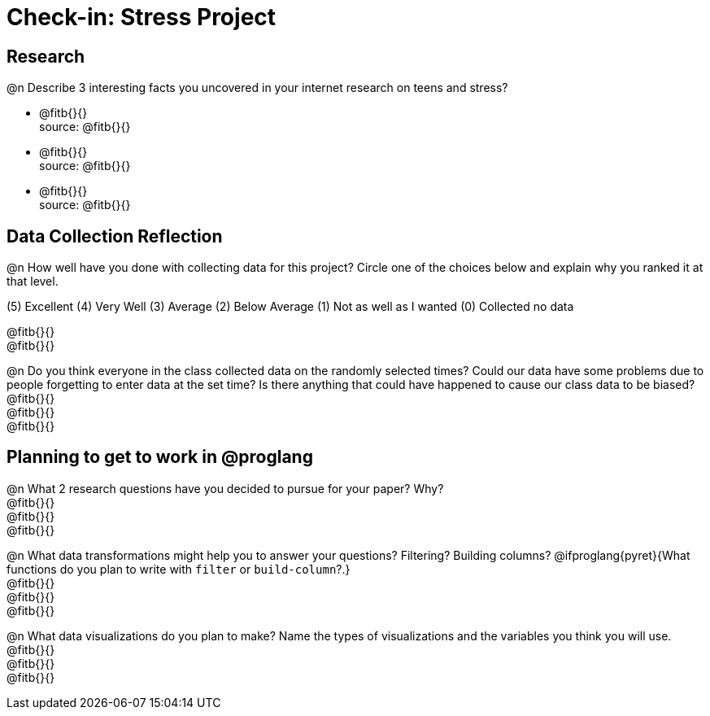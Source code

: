 = Check-in: Stress Project

== Research

@n	Describe 3 interesting facts you uncovered in your internet research on teens and stress?

  * @fitb{}{} +
   source: @fitb{}{}
  * @fitb{}{} +
   source: @fitb{}{}
  * @fitb{}{} +
   source: @fitb{}{}


== Data Collection Reflection

@n How well have you done with collecting data for this project?  Circle one of the choices below and explain why you ranked it at that level.

(5) Excellent   (4) Very Well   (3) Average   (2) Below Average   (1) Not as well as I wanted   (0) Collected no data

@fitb{}{} +
@fitb{}{}


@n	Do you think everyone in the class collected data on the randomly selected times? Could our data have some problems due to people forgetting to enter data at the set time?  Is there anything that could have happened to cause our class data to be biased? +
@fitb{}{} +
@fitb{}{} +
@fitb{}{}


== Planning to get to work in @proglang

@n	What 2 research questions have you decided to pursue for your paper?  Why? +
@fitb{}{} +
@fitb{}{} +
@fitb{}{}

@n	What data transformations might help you to answer your questions? Filtering? Building columns? @ifproglang{pyret}{What functions do you plan to write with `filter` or `build-column`?.} +
@fitb{}{} +
@fitb{}{} +
@fitb{}{}


@n	What data visualizations do you plan to make?  Name the types of visualizations and the variables you think you will use. +
@fitb{}{} +
@fitb{}{} +
@fitb{}{}
